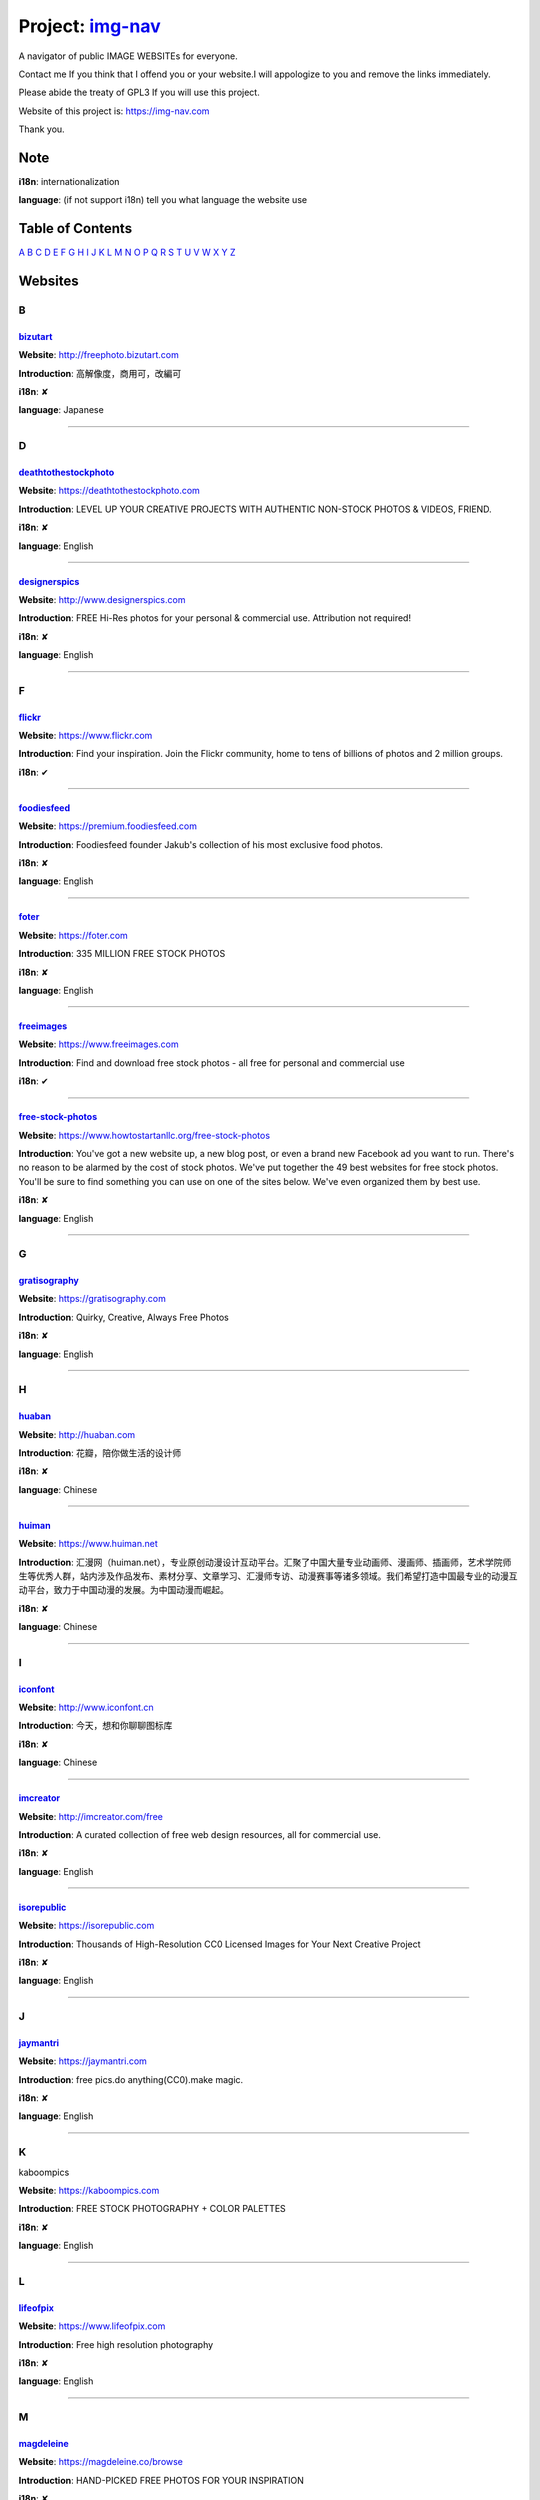 Project: img-nav_
+++++++++++++++++

A navigator of public IMAGE WEBSITEs for everyone.

Contact me If you think that I offend you or your website.I will appologize to you and remove the links immediately.

Please abide the treaty of GPL3 If you will use this project.

Website of this project is: https://img-nav.com

Thank you.


Note
====

**i18n**: internationalization

**language**: (if not support i18n) tell you what language the website use


Table of Contents
=================

`A <#A>`_
`B <#B>`_
`C <#C>`_
`D <#D>`_
`E <#E>`_
`F <#F>`_
`G <#G>`_
`H <#H>`_
`I <#I>`_
`J <#J>`_
`K <#K>`_
`L <#L>`_
`M <#M>`_
`N <#N>`_
`O <#O>`_
`P <#P>`_
`Q <#Q>`_
`R <#R>`_
`S <#S>`_
`T <#T>`_
`U <#U>`_
`V <#V>`_
`W <#W>`_
`X <#X>`_
`Y <#Y>`_
`Z <#Z>`_

Websites
========

B
^

bizutart_
---------

**Website**: http://freephoto.bizutart.com

**Introduction**: 高解像度，商用可，改編可

**i18n**: ✘

**language**: Japanese

------

D
^

deathtothestockphoto_
---------------------

**Website**: https://deathtothestockphoto.com

**Introduction**: LEVEL UP YOUR CREATIVE PROJECTS WITH AUTHENTIC NON-STOCK PHOTOS & VIDEOS, FRIEND.

**i18n**: ✘

**language**: English

------

designerspics_
---------------------

**Website**: http://www.designerspics.com

**Introduction**: FREE Hi-Res photos for your personal & commercial use.  Attribution not required!

**i18n**: ✘

**language**: English

------

F
^

flickr_
-------

**Website**: https://www.flickr.com

**Introduction**: Find your inspiration. Join the Flickr community, home to tens of billions of photos and 2 million groups.

**i18n**: ✔

------

foodiesfeed_
------------

**Website**: https://premium.foodiesfeed.com

**Introduction**: Foodiesfeed founder Jakub's collection of his most exclusive food photos.

**i18n**: ✘

**language**: English

------

foter_
------

**Website**: https://foter.com

**Introduction**: 335 MILLION FREE STOCK PHOTOS

**i18n**: ✘

**language**: English

------


freeimages_
-----------

**Website**: https://www.freeimages.com

**Introduction**: Find and download free stock photos - all free for personal and commercial use

**i18n**: ✔

------

free-stock-photos_
------------------

**Website**: https://www.howtostartanllc.org/free-stock-photos

**Introduction**: You've got a new website up, a new blog post, or even a brand new Facebook ad you want to run. There's no reason to be alarmed by the cost of stock photos. We've put together the 49 best websites for free stock photos. You'll be sure to find something you can use on one of the sites below. We've even organized them by best use.

**i18n**: ✘

**language**: English

------

G
^

gratisography_
--------------

**Website**: https://gratisography.com

**Introduction**: Quirky, Creative, Always Free Photos

**i18n**: ✘

**language**: English

------

H
^

huaban_
-------

**Website**: http://huaban.com

**Introduction**: 花瓣，陪你做生活的设计师

**i18n**: ✘

**language**: Chinese

------

huiman_
-------

**Website**: https://www.huiman.net

**Introduction**: 汇漫网（huiman.net），专业原创动漫设计互动平台。汇聚了中国大量专业动画师、漫画师、插画师，艺术学院师生等优秀人群，站内涉及作品发布、素材分享、文章学习、汇漫师专访、动漫赛事等诸多领域。我们希望打造中国最专业的动漫互动平台，致力于中国动漫的发展。为中国动漫而崛起。

**i18n**: ✘

**language**: Chinese

------

I
^

iconfont_
---------

**Website**: http://www.iconfont.cn

**Introduction**: 今天，想和你聊聊图标库

**i18n**: ✘

**language**: Chinese

------

imcreator_
----------

**Website**: http://imcreator.com/free

**Introduction**: A curated collection of free web design resources, all for commercial use.

**i18n**: ✘

**language**: English

------

isorepublic_
------------

**Website**: https://isorepublic.com

**Introduction**: Thousands of High-Resolution CC0 Licensed Images for Your Next Creative Project

**i18n**: ✘

**language**: English

------

J
^

jaymantri_
----------

**Website**: https://jaymantri.com

**Introduction**: free pics.do anything(CC0).make magic.

**i18n**: ✘

**language**: English

------

K
^

kaboompics

**Website**: https://kaboompics.com

**Introduction**: FREE STOCK PHOTOGRAPHY + COLOR PALETTES

**i18n**: ✘

**language**: English

------

L
^

lifeofpix_
----------

**Website**: https://www.lifeofpix.com

**Introduction**: Free high resolution photography

**i18n**: ✘

**language**: English

------

M
^

magdeleine_
-----------

**Website**: https://magdeleine.co/browse

**Introduction**: HAND-PICKED FREE PHOTOS FOR YOUR INSPIRATION

**i18n**: ✘

**language**: English

------

N
^

NewOldStock_
------------

**Website**: https://nos.twnsnd.co

**Introduction**: VINTAGE PHOTOS FROM THE PUBLIC ARCHIVES.FREE OF KNOWN COPYRIGHT RESTRICTIONS.RECAPTURING HISTORY.

**i18n**: ✘

**language**: English

------

P
^

500px_
------

**Website**: https://500px.com

**Introduction**: Get inspired and share your best photos

**i18n**: ✘

**language**: English

------


pexels_
-------

**Website**: https://www.pexels.com

**Introduction**: The best free stock photos shared by talented photographers.

**i18n**: ✘

**language**: English

------


picjumbo_
---------

**Website**: https://picjumbo.com

**Introduction**: Free stock photos

**i18n**: ✘

**language**: English

------

pinterest_
----------

**Website**: https://www.pinterest.com

**Introduction**: Waterfall!

**i18n**: ✔

------

pixabay_
--------

**Website**: https://pixabay.com

**Introduction**: Pixabay · 惊人的免费图片

**i18n**: ✔

------

pixta_
------

**Website**: https://pixta.jp

**Introduction**: 画像ならPIXTA！ 3,700万点以上の写真素材・イラスト素材・動画素材・音楽素材をご用意

**i18n**: ✘

**language**: Japanese

------

pngimg_
-------

**Website**: http://pngimg.com

**Introduction**: PNG images and cliparts for web design

**i18n**: ✘

**language**: English

------

S
^

skuawk_
-------

**Website**: http://skuawk.com

**Introduction**: Create a positive atmosphere, on-demand

**i18n**: ✘

**language**: English

------

ssyer_
------

**Website**: https://www.ssyer.com/home

**Introduction**: 沙沙野，让作品遇见全世界！

**i18n**: ✘

**language**: Chinese

------

streetwill_
-----------

**Website**: http://www.streetwill.co

**Introduction**: Free vintage photos to use any way you want.

**i18n**: ✘

**language**: English

------

stocksnap_
----------

**Website**: https://stocksnap.io

**Introduction**: Hundreds of high resolution images added weekly. Free from `copyright restrictions <https://stocksnap.io/license>`_.

**i18n**: ✘

**language**: English

------

superfamous_
------------

**Website**: https://images.superfamous.com

**Introduction**: The Superfamous Images are available under the conditions of a Creative Commons Attribution 3.0 license. This means that you can use the work for your own purposes if credit is provided.

**i18n**: ✘

**language**: English

------

U
^

unsplash_
---------

**Website**: https://unsplash.com

**Introduction**: Beautiful, free photos. Gifted by the world’s most generous community of photographers. 🎁

**i18n**: ✘

**language**: English

------

V
^

visualhunt_
-----------

**Website**: https://visualhunt.com

**Introduction**: We hunt free high quality stock photos.

**i18n**: ✘

**language**: English

------

.. _img-nav: https://img-nav.com
.. _bizutart: http://freephoto.bizutart.com
.. _deathtothestockphoto: https://deathtothestockphoto.com
.. _designerspics: http://www.designerspics.com
.. _flickr: https://www.flickr.com
.. _foodiesfeed: https://premium.foodiesfeed.com
.. _foter: https://foter.com
.. _freeimages: https://www.freeimages.com
.. _free-stock-photos: https://www.howtostartanllc.org/free-stock-photos
.. _gratisography: https://gratisography.com
.. _huaban: http://huaban.com
.. _huiman: https://www.huiman.net
.. _iconfont: http://www.iconfont.cn
.. _imcreator: http://imcreator.com/free
.. _isorepublic: https://isorepublic.com
.. _jaymantri: https://jaymantri.com
.. _kaboompics: https://kaboompics.com
.. _lifeofpix: https://www.lifeofpix.com
.. _magdeleine: https://magdeleine.co/browse
.. _NewOldStock: https://nos.twnsnd.co
.. _500px: https://500px.com
.. _pexels: https://www.pexels.com
.. _picjumbo: https://picjumbo.com
.. _pinterest: https://www.pinterest.com
.. _pixabay: https://pixabay.com
.. _pixta: https://pixta.jp
.. _pngimg: http://pngimg.com
.. _skuawk: http://skuawk.com
.. _ssyer: https://www.ssyer.com/home
.. _streetwill: http://www.streetwill.co
.. _stocksnap: https://stocksnap.io
.. _superfamous: https://images.superfamous.com
.. _unsplash: https://unsplash.com
.. _visualhunt: https://visualhunt.com/
